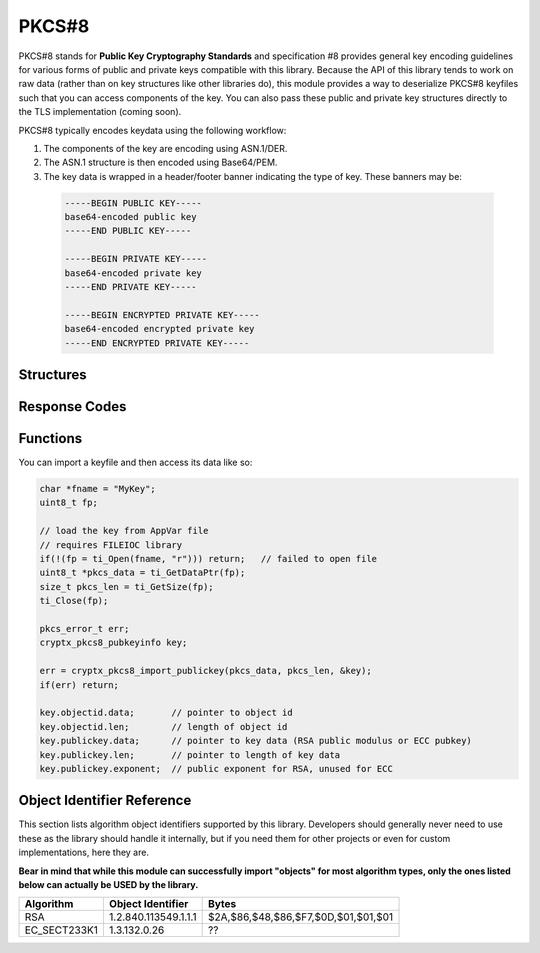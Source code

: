 .. _pkcs8:

PKCS#8
=========

.. raw:: html

  <p style="background:rgba(176,196,222,.5); padding:10px; font-family:Arial; margin:20px 0;"><span style="font-weight:bold;">Module Functionality</span><br />Provides functions for the import of PKCS#8-encoded public and private keys that can be used with the RSA and EC modules of this library.</p>

PKCS#8 stands for **Public Key Cryptography Standards** and specification #8 provides general key encoding guidelines for various forms of public and private keys compatible with this library. Because the API of this library tends to work on raw data (rather than on key structures like other libraries do), this module provides a way to deserialize PKCS#8 keyfiles such that you can access components of the key. You can also pass these public and private key structures directly to the TLS implementation (coming soon).

PKCS#8 typically encodes keydata using the following workflow:

(1) The components of the key are encoding using ASN.1/DER.
(2) The ASN.1 structure is then encoded using Base64/PEM.
(3) The key data is wrapped in a header/footer banner indicating the type of key. These banners may be:

  .. code-block:: c
  
    -----BEGIN PUBLIC KEY-----
    base64-encoded public key
    -----END PUBLIC KEY-----
    
    -----BEGIN PRIVATE KEY-----
    base64-encoded private key
    -----END PRIVATE KEY-----
    
    -----BEGIN ENCRYPTED PRIVATE KEY-----
    base64-encoded encrypted private key
    -----END ENCRYPTED PRIVATE KEY-----
  
  

Structures
_____________

.. doxygenstruct:: cryptx_pkcs8_pubkeyinfo
  :project: CryptX
  :members: _objectid, _publickey
 
Response Codes
_______________
 
.. doxygenenum:: pkcs_error_t
	:project: CryptX
 
Functions
__________
	
.. doxygenfunction:: cryptx_pkcs8_import_publickey
	:project: CryptX

You can import a keyfile and then access its data like so:

.. code-block:: c

  char *fname = "MyKey";
  uint8_t fp;
  
  // load the key from AppVar file
  // requires FILEIOC library
  if(!(fp = ti_Open(fname, "r"))) return;   // failed to open file
  uint8_t *pkcs_data = ti_GetDataPtr(fp);
  size_t pkcs_len = ti_GetSize(fp);
  ti_Close(fp);
  
  pkcs_error_t err;
  cryptx_pkcs8_pubkeyinfo key;
  
  err = cryptx_pkcs8_import_publickey(pkcs_data, pkcs_len, &key);
  if(err) return;
  
  key.objectid.data;       // pointer to object id
  key.objectid.len;        // length of object id
  key.publickey.data;      // pointer to key data (RSA public modulus or ECC pubkey)
  key.publickey.len;       // pointer to length of key data
  key.publickey.exponent;  // public exponent for RSA, unused for ECC


Object Identifier Reference
___________________________

This section lists algorithm object identifiers supported by this library. Developers should generally never need to use these as the library should handle it internally, but if you need them for other projects or even for custom implementations, here they are.

**Bear in mind that while this module can successfully import "objects" for most algorithm types, only the ones listed below can actually be USED by the library.**

+---------------+--------------------------+---------------------------------------+
| Algorithm     | Object Identifier        | Bytes                                 |
+===============+==========================+=======================================+
| RSA           | 1.2.840.113549.1.1.1     | $2A,$86,$48,$86,$F7,$0D,$01,$01,$01   |
+---------------+--------------------------+---------------------------------------+
| EC_SECT233K1  | 1.3.132.0.26             | ??                                    |
+---------------+--------------------------+---------------------------------------+
